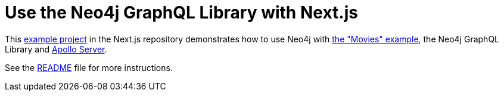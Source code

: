 [next.js]
:description: This page shows information on how to use the Neo4j GraphQL Library with Next.js
= Use the Neo4j GraphQL Library with Next.js

This https://github.com/vercel/next.js/tree/canary/examples/with-apollo-neo4j-graphql[example project] in the Next.js repository demonstrates how to use Neo4j with https://neo4j.com/docs/getting-started/appendix/example-data/[the "Movies" example], the Neo4j GraphQL Library and https://www.apollographql.com/docs/apollo-server/[Apollo Server].

See the https://github.com/vercel/next.js/blob/canary/examples/with-apollo-neo4j-graphql/README.md[README] file for more instructions.